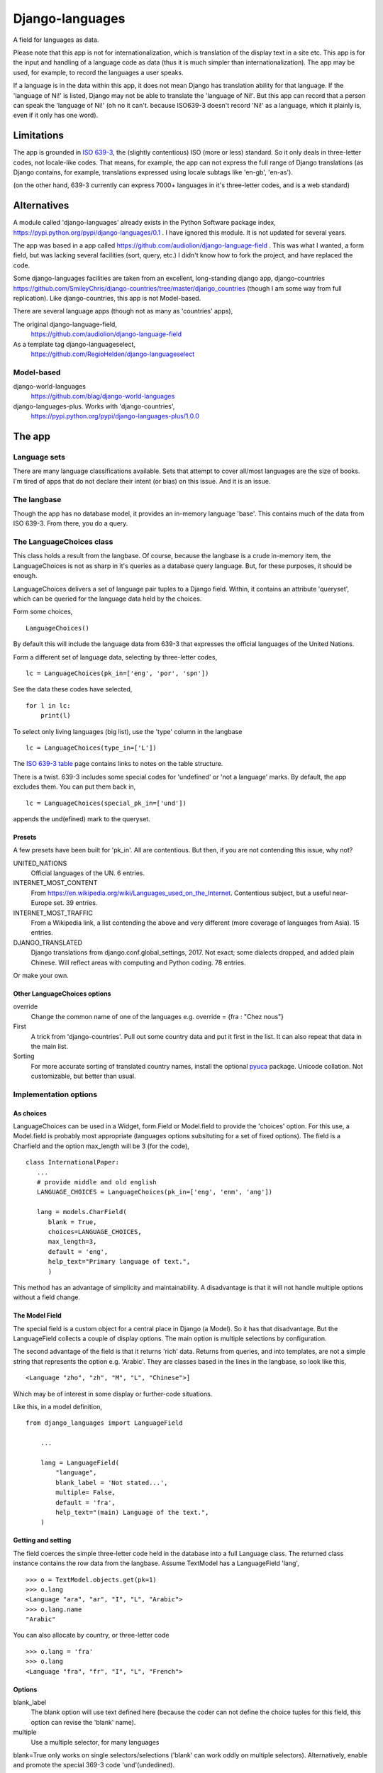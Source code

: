 Django-languages
================
A field for languages as data.

Please note that this app is not for internationalization, which is translation of the display text in a site etc. This app is for the input and handling of a language code as data (thus it is much simpler than internationalization). The app may be used, for example, to record the languages a user speaks.

If a language is in the data within this app, it does not mean Django has translation ability for that language. If the 'language of Ni!' is listed, Django may not be able to translate the 'language of Ni!'. But this app can record that a person can speak the 'language of Ni!' (oh no it can't. because ISO639-3 doesn't record 'Ni!' as a language, which it plainly is, even if it only has one word). 
 
Limitations
-----------
The app is grounded in `ISO 639-3`_, the (slightly contentious) ISO (more or less) standard. So it only deals in three-letter codes, not locale-like codes. That means, for example, the app can not express the full range of Django translations (as Django contains, for example, translations expressed using locale subtags like 'en-gb', 'en-as').

(on the other hand, 639-3 currently can express 7000+ languages in it's three-letter codes, and is a web standard)

Alternatives
------------
A module called 'django-languages' already exists in the Python Software package index,
https://pypi.python.org/pypi/django-languages/0.1 . I have ignored this module. It is not updated for several years.

The app was based in a app called https://github.com/audiolion/django-language-field . This was what I wanted, a form field, but was lacking several facilities (sort, query, etc.) I didn't know how to fork the project, and have replaced the code. 

Some django-languages facilities are taken from an excellent, long-standing django app, django-countries https://github.com/SmileyChris/django-countries/tree/master/django_countries (though I am some way from full replication). Like django-countries, this app is not Model-based.

There are several language apps (though not as many as 'countries' apps),

The original django-language-field,
    https://github.com/audiolion/django-language-field 

As a template tag django-languageselect,
    https://github.com/RegioHelden/django-languageselect
     
     
Model-based 
~~~~~~~~~~~
django-world-languages
    https://github.com/blag/django-world-languages

django-languages-plus. Works with 'django-countries',
    https://pypi.python.org/pypi/django-languages-plus/1.0.0


The app
-------

Language sets
~~~~~~~~~~~~~
There are many language classifications available. Sets that attempt to cover all/most languages are the size of books. I'm tired of apps that do not declare their intent (or bias) on this issue. And it is an issue.


The langbase
~~~~~~~~~~~~
Though the app has no database model, it provides an in-memory language 'base'. This contains much of the data from ISO 639-3. From there, you do a query.

The LanguageChoices class
~~~~~~~~~~~~~~~~~~~~~~~~~~
This class holds a result from the langbase. Of course, because the langbase is a crude in-memory item, the LanguageChoices is not as sharp in it's queries as a database query language. But, for these purposes, it should be enough.

LanguageChoices delivers a set of language pair tuples to a Django field. Within, it contains an attribute 'queryset', which can be queried for the language data held by the choices.

Form some choices, ::

    LanguageChoices()

By default this will include the language data from 639-3 that expresses the official languages of the United Nations.

Form a different set of language data, selecting by three-letter codes, ::

    lc = LanguageChoices(pk_in=['eng', 'por', 'spn'])
    
See the data these codes have selected, ::

    for l in lc:
        print(l)

To select only living languages (big list), use the 'type' column in the langbase ::

    lc = LanguageChoices(type_in=['L'])

The `ISO 639-3 table`_ page contains links to notes on the table structure.

There is a twist. 639-3 includes some special codes for 'undefined' or 'not a language' marks. By default, the app excludes them. You can put them back in, ::

    lc = LanguageChoices(special_pk_in=['und'])

appends the und(efined) mark to the queryset.


Presets
+++++++
A few presets have been built for 'pk_in'. All are contentious. But then, if you are not contending this issue, why not?

UNITED_NATIONS
    Official languages of the UN. 6 entries.

INTERNET_MOST_CONTENT
    From https://en.wikipedia.org/wiki/Languages_used_on_the_Internet.
    Contentious subject, but a useful near-Europe set. 39 entries.
    
INTERNET_MOST_TRAFFIC
    From a Wikipedia link, a list contending the above and very 
    different (more coverage of languages from Asia). 15 entries.
     
DJANGO_TRANSLATED
    Django translations from django.conf.global_settings, 2017. Not exact; 
    some dialects dropped, and added plain Chinese.
    Will reflect areas with computing and Python coding. 78 entries.

Or make your own.

Other LanguageChoices options
++++++++++++++++++++++++++++++

override
    Change the common name of one of the languages e.g. override = {fra : "Chez nous"} 
     
First
    A trick from 'django-countries'. Pull out some country data and put it first in the list. It can also repeat that data in the main list.

Sorting
    For more accurate sorting of translated country names, install the optional pyuca_ package. Unicode collation. Not customizable, but better than usual.


Implementation options
~~~~~~~~~~~~~~~~~~~~~~

As choices
++++++++++
LanguageChoices can be used in a Widget, form.Field or Model.field to provide the 'choices' option. For this use, a Model.field is probably most appropriate (languages options subsituting for a set of fixed options). The field is a Charfield and the option max_length will be 3 (for the code), ::

    class InternationalPaper:
       ...
       # provide middle and old english
       LANGUAGE_CHOICES = LanguageChoices(pk_in=['eng', 'enm', 'ang'])
       
       lang = models.CharField(
          blank = True,
          choices=LANGUAGE_CHOICES,
          max_length=3,
          default = 'eng',
          help_text="Primary language of text.",
          )
      
This method has an advantage of simplicity and maintainability. A disadvantage is that it will not handle multiple options without a field change.

 
The Model Field
+++++++++++++++
The special field is a custom object for a central place in Django (a Model). So it has that disadvantage. But the LanguageField collects a couple of display options. The main option is multiple selections by configuration. 

The second advantage of the field is that it returns 'rich' data. Returns from queries, and into templates, are not a simple string that represents the option e.g. 'Arabic'. They are classes based in the lines in the langbase, so look like this, ::

    <Language "zho", "zh", "M", "L", "Chinese">]

Which may be of interest in some display or further-code situations.

Like this, in a model definition, ::

    from django_languages import LanguageField

        ...
        
        lang = LanguageField(
            "language",
            blank_label = 'Not stated...',
            multiple= False,
            default = 'fra',
            help_text="(main) Language of the text.",
        )
        
Getting and setting
+++++++++++++++++++
The field coerces the simple three-letter code held in the database into a full Language class. The returned class instance contains the row data from the langbase. Assume TextModel has a LanguageField 'lang', ::

    >>> o = TextModel.objects.get(pk=1)
    >>> o.lang
    <Language "ara", "ar", "I", "L", "Arabic">
    >>> o.lang.name
    "Arabic"

You can also allocate by country, or three-letter code ::

    >>> o.lang = 'fra'
    >>> o.lang
    <Language "fra", "fr", "I", "L", "French">


Options
+++++++

blank_label
    The blank option will use text defined here (because the coder can not define the choice tuples for this field, this option can revise the 'blank' name).
  
multiple
    Use a multiple selector, for many languages
  
blank=True only works on single selectors/selections ('blank' can work oddly on multiple selectors). Alternatively, enable and promote the special 369-3 code 'und'(undedined). 

'default' and other Model field attributes should work as expected.

.. _ISO 639-3: http://www-01.sil.org/iso639-3/
.. _ISO 639-3 table: http://www-01.sil.org/iso639-3/codes.asp
.. _pyuca: https://pypi.python.org/pypi/pyuca/

